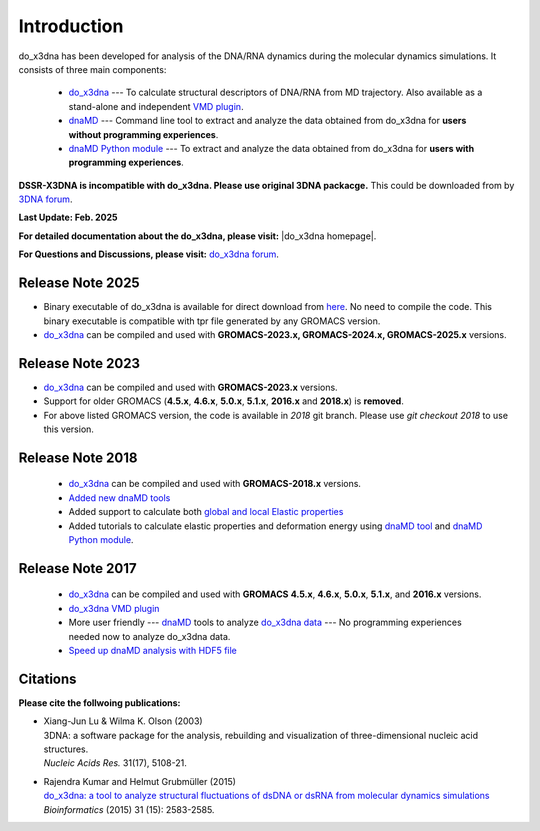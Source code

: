 .. |3DNA package| raw:: html

   <a href="http://x3dna.org" target="_blank">3DNA package</a>


.. |mitochondiral DNA| raw:: html

   <a href="http://pdb.org/pdb/explore/explore.do?structureId=3tmm" target="_blank">mitochondiral DNA</a>


.. |do_x3dna homepage| raw:: html

  <a href="http://do-x3dna.readthedocs.io" target="_blank">do_x3dna homepage</a>


Introduction
============

do_x3dna has been developed for analysis of the DNA/RNA dynamics during the molecular dynamics simulations.
It consists of three main components:

    * `do_x3dna <http://do-x3dna.readthedocs.io/en/latest/do_x3dna_usage.html>`_
      --- To calculate structural descriptors of DNA/RNA from MD trajectory.
      Also available as a stand-alone and independent
      `VMD plugin <http://do-x3dna.readthedocs.io/en/latest/vmd_plugin.html>`_.

    * `dnaMD <http://do-x3dna.readthedocs.io/en/latest/dnaMD_usage.html>`_
      --- Command line tool to extract and analyze the data obtained from do_x3dna
      for **users without programming experiences**.

    * `dnaMD Python module <http://do-x3dna.readthedocs.io/en/latest/api_summary.html>`_
      --- To extract and analyze the data obtained from do_x3dna for
      **users with programming experiences**.

**DSSR-X3DNA is incompatible with do_x3dna. Please use original 3DNA packacge.** This could be downloaded from by `3DNA forum <http://forum.x3dna.org/site-announcements/download-instructions/>`_.

**Last Update: Feb. 2025**

**For detailed documentation about the do_x3dna, please visit:** |do_x3dna homepage|.

**For Questions and Discussions, please visit:** `do_x3dna forum <https://groups.google.com/forum/#!forum/do_x3dna>`_.

Release Note 2025
-----------------
* Binary executable of do_x3dna is available for direct download from `here <https://do-x3dna.readthedocs.io/en/latest/install_do_x3dna.html#quick-installation>`_.
  No need to compile the code. This binary executable is compatible with tpr file generated by any GROMACS version.
* `do_x3dna <http://do-x3dna.readthedocs.io/en/latest/do_x3dna_usage.html>`_ can be compiled and 
  used with **GROMACS-2023.x, GROMACS-2024.x, GROMACS-2025.x** versions.

Release Note 2023
-----------------
* `do_x3dna <http://do-x3dna.readthedocs.io/en/latest/do_x3dna_usage.html>`_ can be compiled and used with **GROMACS-2023.x** versions.

* Support for older GROMACS (**4.5.x**, **4.6.x**, **5.0.x**, **5.1.x**, **2016.x** and **2018.x**) is **removed**.

* For above listed GROMACS version, the code is available in `2018` git branch. Please use `git checkout 2018` to use this version.

Release Note 2018
-----------------

   * `do_x3dna <http://do-x3dna.readthedocs.io/en/latest/do_x3dna_usage.html>`_ can be compiled and used with **GROMACS-2018.x** versions.

   * `Added new dnaMD tools <http://do-x3dna.readthedocs.io/en/latest/dnaMD_usage.html#commands-table>`_

   * Added support to calculate both `global and local Elastic properties <http://do-x3dna.readthedocs.io/en/latest/about_dna_elasticity.html>`_

   * Added tutorials to calculate elastic properties and deformation energy
     using `dnaMD tool <http://do-x3dna.readthedocs.io/en/latest/global_elasticity.html>`_
     and `dnaMD Python module <http://do-x3dna.readthedocs.io/en/latest/notebooks/calculate_elasticity_tutorial.html>`_.

Release Note 2017
-----------------

  * `do_x3dna <http://do-x3dna.readthedocs.io/en/latest/do_x3dna_usage.html>`_ can be compiled and used with **GROMACS**
    **4.5.x**, **4.6.x**, **5.0.x**, **5.1.x**, and **2016.x** versions.

  * `do_x3dna VMD plugin <http://do-x3dna.readthedocs.io/en/latest/vmd_plugin.html>`_

  * More user friendly --- `dnaMD <http://do-x3dna.readthedocs.io/en/latest/dnaMD_usage.html>`_ tools to analyze
    `do_x3dna data <http://do-x3dna.readthedocs.io/en/latest/do_x3dna_usage.html#output-files-table>`_ --- No
    programming experiences needed now to analyze do_x3dna data.

  * `Speed up dnaMD analysis with HDF5 file <http://do-x3dna.readthedocs.io/en/latest/using_hdf5.html>`_


Citations
---------

**Please cite the follwoing publications:**

* | Xiang-Jun Lu & Wilma K. Olson (2003)
  | 3DNA: a software package for the analysis, rebuilding and visualization of three-dimensional nucleic acid structures.
  | *Nucleic Acids Res.* 31(17), 5108-21.

* | Rajendra Kumar and Helmut Grubmüller (2015)
  | `do_x3dna: a tool to analyze structural fluctuations of dsDNA or dsRNA from molecular dynamics simulations <https://doi.org/10.1093/bioinformatics/btv190>`_
  | *Bioinformatics* (2015) 31 (15): 2583-2585.
